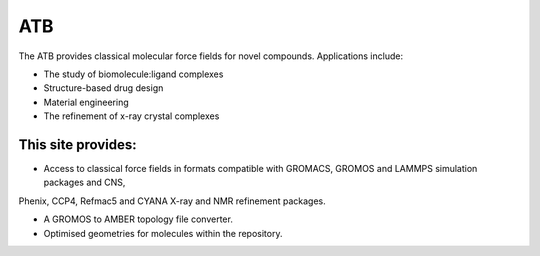 ***
ATB
***

The ATB provides classical molecular force fields for novel compounds. Applications include:

- The study of biomolecule:ligand complexes
- Structure-based drug design
- Material engineering
- The refinement of x-ray crystal complexes


-------------------
This site provides:
-------------------
- Access to classical force fields in formats compatible with GROMACS, GROMOS and LAMMPS simulation packages and CNS,
Phenix, CCP4, Refmac5 and CYANA X-ray and NMR refinement packages.

- A GROMOS to AMBER topology file converter.
- Optimised geometries for molecules within the repository.

